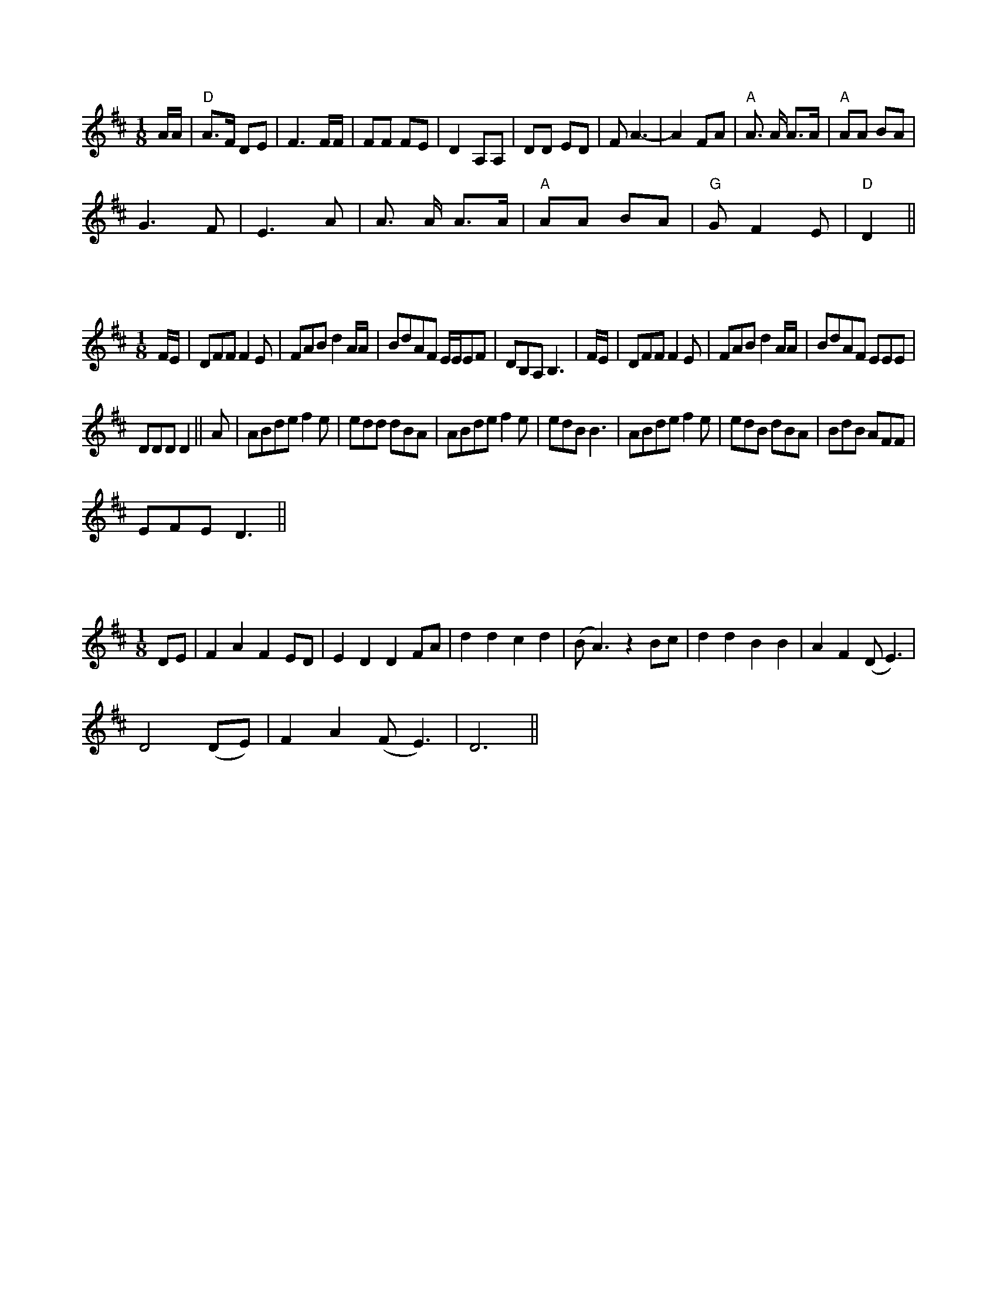 X:1
L:1/8
M:1/8
K:D
 A/A/ |"D" A>F DE | F3 F/F/ | FF FE | D2 A,A, | DD ED | F A3- | A2 FA |"A" A3/2 A/ A>A |"A" AA BA |
 G3 F | E3 A | A3/2 A/ A>A |"A" AA BA |"G" G F2 E |"D" D2 ||

X:2
L:1/8
M:1/8
K:D
 F/E/ | DFF F2 E | FAB d2 A/A/ | BdAF E/E/EF | DB,A, B,3 | F/E/ | DFF F2 E | FAB d2 A/A/ | BdAF EEE |
 DDD D2 || A | ABde f2 e | edd dBA | ABde f2 e | edB B3 | ABde f2 e | edB dBA | BdB AFF |
 EFE D3 ||

X:3
L:1/8
M:1/8
K:D
 DE | F2 A2 F2 ED | E2 D2 D2 FA | d2 d2 c2 d2 | (B A3) z2 Bc | d2 d2 B2 B2 | A2 F2 (D E3) |
 D4 (DE) | F2 A2 (F E3) | D6 ||

